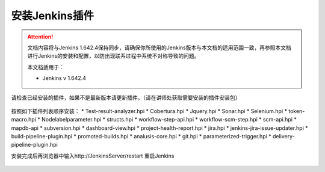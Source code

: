 安装Jenkins插件
-----------------

.. attention::
    
    文档内容将与Jenkins 1.642.4保持同步，请确保你所使用的Jenkins版本与本文档的适用范围一致，再参照本文档进行Jenkins的安装和配置，以防出现联系过程中系统不对称导致的问题。
    
    本文档适用于：
    
    * Jenkins v 1.642.4

请检查已经安装的插件，如果不是最新版本请更新插件。（请在讲师处获取需要安装的插件安装包）

.. figure:: images/system-config-4installplugin.png

按照如下插件列表顺序安装：
* Test-result-analyzer.hpi
* Cobertura.hpi
* Jquery.hpi
* Sonar.hpi
* Selenium.hpi
* token-macro.hpi
* Nodelabelparameter.hpi
* structs.hpi
* workflow-step-api.hpi
* workflow-scm-step.hpi
* scm-api.hpi
* mapdb-api
* subversion.hpi
* dashboard-view.hpi
* project-health-report.hpi
* jira.hpi
* jenkins-jira-issue-updater.hpi
* build-pipeline-plugin.hpi
* promoted-builds.hpi
* analusis-core.hpi
* git.hpi
* parameterized-trigger.hpi
* delivery-pipeline-plugin.hpi

安装完成后再浏览器中输入http://JenkinsServer/restart 重启Jenkins

.. figure:: images/restart-jenkins.png
